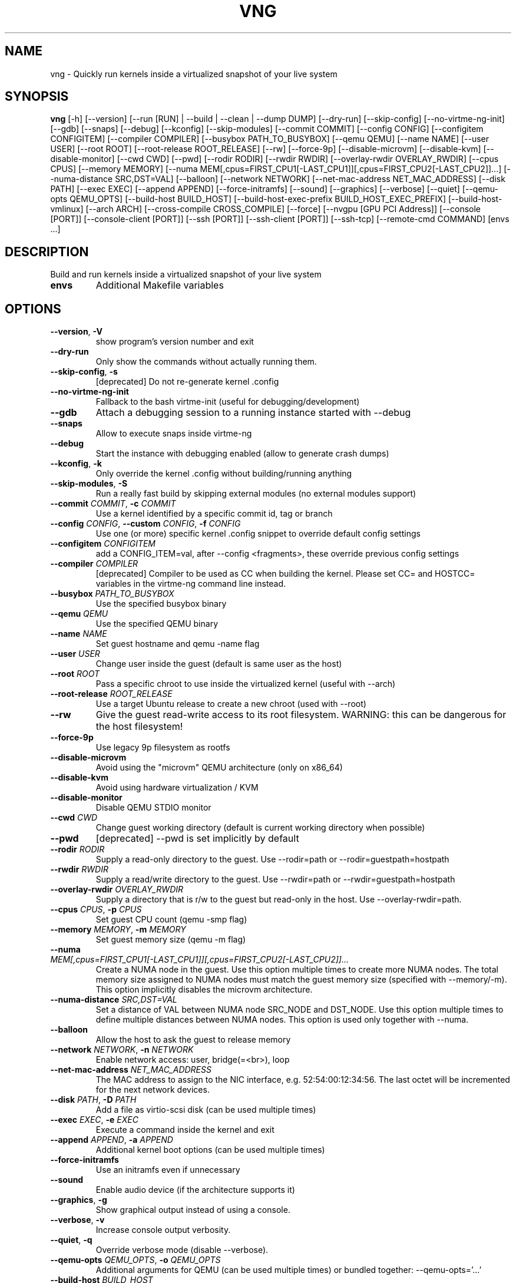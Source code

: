 .TH VNG "1" "2025\-05\-04" "virtme\-ng 1.35" "virtme\-ng"
.SH NAME
vng \- Quickly run kernels inside a virtualized snapshot of your live system
.SH SYNOPSIS
.B vng
[-h] [--version] [--run [RUN] | --build | --clean | --dump DUMP] [--dry-run] [--skip-config] [--no-virtme-ng-init] [--gdb] [--snaps] [--debug] [--kconfig] [--skip-modules] [--commit COMMIT] [--config CONFIG] [--configitem CONFIGITEM] [--compiler COMPILER] [--busybox PATH_TO_BUSYBOX] [--qemu QEMU] [--name NAME] [--user USER] [--root ROOT] [--root-release ROOT_RELEASE] [--rw] [--force-9p] [--disable-microvm] [--disable-kvm] [--disable-monitor] [--cwd CWD] [--pwd] [--rodir RODIR] [--rwdir RWDIR] [--overlay-rwdir OVERLAY_RWDIR] [--cpus CPUS] [--memory MEMORY] [--numa MEM[,cpus=FIRST_CPU1[-LAST_CPU1]][,cpus=FIRST_CPU2[-LAST_CPU2]]...] [--numa-distance SRC,DST=VAL] [--balloon] [--network NETWORK] [--net-mac-address NET_MAC_ADDRESS] [--disk PATH] [--exec EXEC] [--append APPEND] [--force-initramfs] [--sound] [--graphics] [--verbose] [--quiet] [--qemu-opts QEMU_OPTS] [--build-host BUILD_HOST] [--build-host-exec-prefix BUILD_HOST_EXEC_PREFIX] [--build-host-vmlinux] [--arch ARCH] [--cross-compile CROSS_COMPILE] [--force] [--nvgpu [GPU PCI Address]] [--console [PORT]] [--console-client [PORT]] [--ssh [PORT]] [--ssh-client [PORT]] [--ssh-tcp] [--remote-cmd COMMAND] [envs ...]
.SH DESCRIPTION
Build and run kernels inside a virtualized snapshot of your live system

.TP
\fBenvs\fR
Additional Makefile variables

.SH OPTIONS
.TP
\fB\-\-version\fR, \fB\-V\fR
show program's version number and exit

.TP
\fB\-\-dry\-run\fR
Only show the commands without actually running them.

.TP
\fB\-\-skip\-config\fR, \fB\-s\fR
[deprecated] Do not re\-generate kernel .config

.TP
\fB\-\-no\-virtme\-ng\-init\fR
Fallback to the bash virtme\-init (useful for debugging/development)

.TP
\fB\-\-gdb\fR
Attach a debugging session to a running instance started with \-\-debug

.TP
\fB\-\-snaps\fR
Allow to execute snaps inside virtme\-ng

.TP
\fB\-\-debug\fR
Start the instance with debugging enabled (allow to generate crash dumps)

.TP
\fB\-\-kconfig\fR, \fB\-k\fR
Only override the kernel .config without building/running anything

.TP
\fB\-\-skip\-modules\fR, \fB\-S\fR
Run a really fast build by skipping external modules (no external modules support)

.TP
\fB\-\-commit\fR \fI\,COMMIT\/\fR, \fB\-c\fR \fI\,COMMIT\/\fR
Use a kernel identified by a specific commit id, tag or branch

.TP
\fB\-\-config\fR \fI\,CONFIG\/\fR, \fB\-\-custom\fR \fI\,CONFIG\/\fR, \fB\-f\fR \fI\,CONFIG\/\fR
Use one (or more) specific kernel .config snippet to override default config settings

.TP
\fB\-\-configitem\fR \fI\,CONFIGITEM\/\fR
add a CONFIG_ITEM=val, after \-\-config <fragments>, these override previous config settings

.TP
\fB\-\-compiler\fR \fI\,COMPILER\/\fR
[deprecated] Compiler to be used as CC when building the kernel. Please set CC= and HOSTCC= variables in the virtme\-ng command line instead.

.TP
\fB\-\-busybox\fR \fI\,PATH_TO_BUSYBOX\/\fR
Use the specified busybox binary

.TP
\fB\-\-qemu\fR \fI\,QEMU\/\fR
Use the specified QEMU binary

.TP
\fB\-\-name\fR \fI\,NAME\/\fR
Set guest hostname and qemu \-name flag

.TP
\fB\-\-user\fR \fI\,USER\/\fR
Change user inside the guest (default is same user as the host)

.TP
\fB\-\-root\fR \fI\,ROOT\/\fR
Pass a specific chroot to use inside the virtualized kernel (useful with \-\-arch)

.TP
\fB\-\-root\-release\fR \fI\,ROOT_RELEASE\/\fR
Use a target Ubuntu release to create a new chroot (used with \-\-root)

.TP
\fB\-\-rw\fR
Give the guest read\-write access to its root filesystem. WARNING: this can be dangerous for the host filesystem!

.TP
\fB\-\-force\-9p\fR
Use legacy 9p filesystem as rootfs

.TP
\fB\-\-disable\-microvm\fR
Avoid using the "microvm" QEMU architecture (only on x86_64)

.TP
\fB\-\-disable\-kvm\fR
Avoid using hardware virtualization / KVM

.TP
\fB\-\-disable\-monitor\fR
Disable QEMU STDIO monitor

.TP
\fB\-\-cwd\fR \fI\,CWD\/\fR
Change guest working directory (default is current working directory when possible)

.TP
\fB\-\-pwd\fR
[deprecated] \-\-pwd is set implicitly by default

.TP
\fB\-\-rodir\fR \fI\,RODIR\/\fR
Supply a read\-only directory to the guest. Use \-\-rodir=path or \-\-rodir=guestpath=hostpath

.TP
\fB\-\-rwdir\fR \fI\,RWDIR\/\fR
Supply a read/write directory to the guest. Use \-\-rwdir=path or \-\-rwdir=guestpath=hostpath

.TP
\fB\-\-overlay\-rwdir\fR \fI\,OVERLAY_RWDIR\/\fR
Supply a directory that is r/w to the guest but read\-only in the host. Use \-\-overlay\-rwdir=path.

.TP
\fB\-\-cpus\fR \fI\,CPUS\/\fR, \fB\-p\fR \fI\,CPUS\/\fR
Set guest CPU count (qemu \-smp flag)

.TP
\fB\-\-memory\fR \fI\,MEMORY\/\fR, \fB\-m\fR \fI\,MEMORY\/\fR
Set guest memory size (qemu \-m flag)

.TP
\fB\-\-numa\fR \fI\,MEM[,cpus=FIRST_CPU1[\-LAST_CPU1]][,cpus=FIRST_CPU2[\-LAST_CPU2]]...\/\fR
Create a NUMA node in the guest. Use this option multiple times to create more NUMA nodes. The total memory size assigned to NUMA nodes must match the guest memory size (specified with \-\-memory/\-m). This option implicitly disables the microvm architecture.

.TP
\fB\-\-numa\-distance\fR \fI\,SRC,DST=VAL\/\fR
Set a distance of VAL between NUMA node SRC_NODE and DST_NODE. Use this option multiple times to define multiple distances between NUMA nodes. This option is used only together with \-\-numa.

.TP
\fB\-\-balloon\fR
Allow the host to ask the guest to release memory

.TP
\fB\-\-network\fR \fI\,NETWORK\/\fR, \fB\-n\fR \fI\,NETWORK\/\fR
Enable network access: user, bridge(=<br>), loop

.TP
\fB\-\-net\-mac\-address\fR \fI\,NET_MAC_ADDRESS\/\fR
The MAC address to assign to the NIC interface, e.g. 52:54:00:12:34:56. The last octet will be incremented for the next network devices.

.TP
\fB\-\-disk\fR \fI\,PATH\/\fR, \fB\-D\fR \fI\,PATH\/\fR
Add a file as virtio\-scsi disk (can be used multiple times)

.TP
\fB\-\-exec\fR \fI\,EXEC\/\fR, \fB\-e\fR \fI\,EXEC\/\fR
Execute a command inside the kernel and exit

.TP
\fB\-\-append\fR \fI\,APPEND\/\fR, \fB\-a\fR \fI\,APPEND\/\fR
Additional kernel boot options (can be used multiple times)

.TP
\fB\-\-force\-initramfs\fR
Use an initramfs even if unnecessary

.TP
\fB\-\-sound\fR
Enable audio device (if the architecture supports it)

.TP
\fB\-\-graphics\fR, \fB\-g\fR
Show graphical output instead of using a console.

.TP
\fB\-\-verbose\fR, \fB\-v\fR
Increase console output verbosity.

.TP
\fB\-\-quiet\fR, \fB\-q\fR
Override verbose mode (disable \-\-verbose).

.TP
\fB\-\-qemu\-opts\fR \fI\,QEMU_OPTS\/\fR, \fB\-o\fR \fI\,QEMU_OPTS\/\fR
Additional arguments for QEMU (can be used multiple times) or bundled together: \-\-qemu\-opts='...'

.TP
\fB\-\-build\-host\fR \fI\,BUILD_HOST\/\fR
Perform kernel build on a remote server (ssh access required)

.TP
\fB\-\-build\-host\-exec\-prefix\fR \fI\,BUILD_HOST_EXEC_PREFIX\/\fR
Prepend a command (e.g., chroot) to the make command executed on the remote build host

.TP
\fB\-\-build\-host\-vmlinux\fR
Copy vmlinux back from the build host

.TP
\fB\-\-arch\fR \fI\,ARCH\/\fR
Generate and test a kernel for a specific architecture (default is host architecture ; if set, to be used with \-\-root)

.TP
\fB\-\-cross\-compile\fR \fI\,CROSS_COMPILE\/\fR
Set cross\-compile prefix

.TP
\fB\-\-force\fR
Force reset git repository to target branch or commit (warning: this may drop uncommitted changes), and force kernel config override

.TP
\fB\-\-nvgpu\fR \fI\,[GPU PCI Address]\/\fR
Add a passthrough NVIDIA GPU

.SH ACTION
.TP
\fB\-\-run\fR \fI\,[RUN]\/\fR, \fB\-r\fR \fI\,[RUN]\/\fR
Run a specified kernel; \-\-run can accept one of the following arguments: 1) nothing (in this case it'll try to boot the same kernel running on the host), 2) a kernel binary (like ./arch/x86/boot/bzImage), 3) a directory (where it'll try to find a valid kernel binary file), 4) an upstream version, for example `vng \-\-run v6.6.17` (in this case vng will download a precompiled upstream kernel from the Ubuntu mainline repository)

.TP
\fB\-\-build\fR, \fB\-b\fR
Build the kernel in the current directory (or remotely if used with \-\-build\-host)

.TP
\fB\-\-clean\fR, \fB\-x\fR
Clean the kernel repository (local or remote if used with \-\-build\-host)

.TP
\fB\-\-dump\fR \fI\,DUMP\/\fR, \fB\-d\fR \fI\,DUMP\/\fR
Generate a memory dump of the running kernel (instance needs to be started with \-\-debug)

.SH REMOTE CONSOLE
.TP
\fB\-\-console\fR \fI\,[PORT]\/\fR
Enable a server to communicate later from the host using '\-\-console\-client'. By default, a simple console will be offered using a VSOCK connection, and 'socat' for the proxy.

.TP
\fB\-\-console\-client\fR \fI\,[PORT]\/\fR
Connect to a VM launched with the '\-\-console' option for a remote control.

.TP
\fB\-\-ssh\fR \fI\,[PORT]\/\fR
Enable SSH server to communicate later from the host to using '\-\-ssh\-client'.

.TP
\fB\-\-ssh\-client\fR \fI\,[PORT]\/\fR
Connect to a VM launched with the '\-\-ssh' option for a remote control.

.TP
\fB\-\-ssh\-tcp\fR
Use TCP for the SSH connection to the guest

.TP
\fB\-\-remote\-cmd\fR \fI\,COMMAND\/\fR
To start in the VM a different command than the default one (\-\-server), or to launch this command instead of a prompt (\-\-client).

.SH COMMENTS
virtme\-ng is a tool that allows to easily and quickly recompile and test a
Linux kernel, starting from the source code. It allows to re‐ compile  the
kernel in a few minutes (rather than hours), then the kernel is automatically
started in a virtualized environment that is an exact copy\-on\-write copy of
your live system, which means that any changes made to the virtualized
environment do not affect the host system.

In order to do this, a minimal config is produced (with the bare minimum
support to test the kernel inside qemu), then the selected kernel is
automatically built and started inside qemu, using the filesystem of the host
as a copy\-on\-write snapshot.

This means that you can safely destroy the entire filesystem, crash the kernel,
etc. without affecting the host.

NOTE: kernels produced with virtme\-ng are lacking lots of features, in order to
reduce the build time to the minimum and still provide you a usable kernel
capable of running your tests and experiments.

virtme\-ng is based on virtme, written by Andy Lutomirski <luto@kernel.org>.

.SH AUTHOR
.nf
virtme-ng is written by Andrea Righi <arighi@nvidia.com>
.fi
.nf
Based on virtme by Andy Lutomirski <luto@kernel.org>
.fi

.SH DISTRIBUTION
The latest version of virtme\-ng may be downloaded from
.UR https://github.com/arighi/virtme\-ng
.UE
